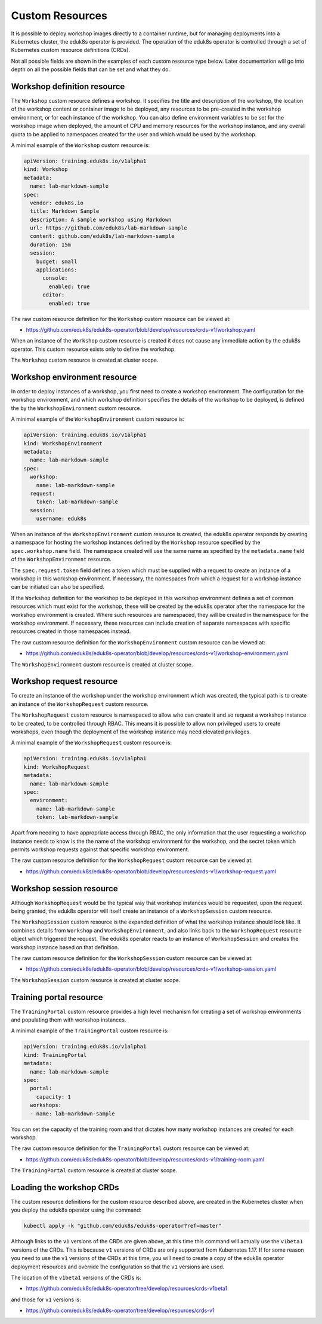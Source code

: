 Custom Resources
================

It is possible to deploy workshop images directly to a container runtime, but for managing deployments into a Kubernetes cluster, the eduk8s operator is provided. The operation of the eduk8s operator is controlled through a set of Kubernetes custom resource definitions (CRDs).

Not all possible fields are shown in the examples of each custom resource type below. Later documentation will go into depth on all the possible fields that can be set and what they do.

Workshop definition resource
----------------------------

The ``Workshop`` custom resource defines a workshop. It specifies the title and description of the workshop, the location of the workshop content or container image to be deployed, any resources to be pre-created in the workshop environment, or for each instance of the workshop. You can also define environment variables to be set for the workshop image when deployed, the amount of CPU and memory resources for the workshop instance, and any overall quota to be applied to namespaces created for the user and which would be used by the workshop.

A minimal example of the ``Workshop`` custom resource is:

.. code-block:: yaml

    apiVersion: training.eduk8s.io/v1alpha1
    kind: Workshop
    metadata:
      name: lab-markdown-sample
    spec:
      vendor: eduk8s.io
      title: Markdown Sample
      description: A sample workshop using Markdown
      url: https://github.com/eduk8s/lab-markdown-sample
      content: github.com/eduk8s/lab-markdown-sample
      duration: 15m
      session:
        budget: small
        applications:
          console:
            enabled: true
          editor:
            enabled: true

The raw custom resource definition for the ``Workshop`` custom resource can be viewed at:

* https://github.com/eduk8s/eduk8s-operator/blob/develop/resources/crds-v1/workshop.yaml

When an instance of the ``Workshop`` custom resource is created it does not cause any immediate action by the eduk8s operator. This custom resource exists only to define the workshop.

The ``Workshop`` custom resource is created at cluster scope.

Workshop environment resource
-----------------------------

In order to deploy instances of a workshop, you first need to create a workshop environment. The configuration for the workshop environment, and which workshop definition specifies the details of the workshop to be deployed, is defined the by the ``WorkshopEnvironment`` custom resource.

A minimal example of the ``WorkshopEnvironment`` custom resource is:

.. code-block:: yaml

    apiVersion: training.eduk8s.io/v1alpha1
    kind: WorkshopEnvironment
    metadata:
      name: lab-markdown-sample
    spec:
      workshop:
        name: lab-markdown-sample
      request:
        token: lab-markdown-sample
      session:
        username: eduk8s

When an instance of the ``WorkshopEnvironment`` custom resource is created, the eduk8s operator responds by creating a namespace for hosting the workshop instances defined by the ``Workshop`` resource specified by the ``spec.workshop.name`` field. The namespace created will use the same name as specified by the ``metadata.name`` field of the ``WorkshopEnvironment`` resource.

The ``spec.request.token`` field defines a token which must be supplied with a request to create an instance of a workshop in this workshop environment. If necessary, the namespaces from which a request for a workshop instance can be initiated can also be specified.

If the ``Workshop`` definition for the workshop to be deployed in this workshop environment defines a set of common resources which must exist for the workshop, these will be created by the eduk8s operator after the namespace for the workshop environment is created. Where such resources are namespaced, they will be created in the namespace for the workshop environment. If necessary, these resources can include creation of separate namespaces with specific resources created in those namespaces instead.

The raw custom resource definition for the ``WorkshopEnvironment`` custom resource can be viewed at:

* https://github.com/eduk8s/eduk8s-operator/blob/develop/resources/crds-v1/workshop-environment.yaml

The ``WorkshopEnvironment`` custom resource is created at cluster scope.

Workshop request resource
-------------------------

To create an instance of the workshop under the workshop environment which was created, the typical path is to create an instance of the ``WorkshopRequest`` custom resource.

The ``WorkshopRequest`` custom resource is namespaced to allow who can create it and so request a workshop instance to be created, to be controlled through RBAC. This means it is possible to allow non privileged users to create workshops, even though the deployment of the workshop instance may need elevated privileges.

A minimal example of the ``WorkshopRequest`` custom resource is:

.. code-block:: yaml

    apiVersion: training.eduk8s.io/v1alpha1
    kind: WorkshopRequest
    metadata:
      name: lab-markdown-sample
    spec:
      environment:
        name: lab-markdown-sample
        token: lab-markdown-sample

Apart from needing to have appropriate access through RBAC, the only information that the user requesting a workshop instance needs to know is the the name of the workshop environment for the workshop, and the secret token which permits workshop requests against that specific workshop environment.

The raw custom resource definition for the ``WorkshopRequest`` custom resource can be viewed at:

* https://github.com/eduk8s/eduk8s-operator/blob/develop/resources/crds-v1/workshop-request.yaml

Workshop session resource
-------------------------

Although ``WorkshopRequest`` would be the typical way that workshop instances would be requested, upon the request being granted, the eduk8s operator will itself create an instance of a ``WorkshopSession`` custom resource.

The ``WorkshopSession`` custom resource is the expanded definition of what the workshop instance should look like. It combines details from ``Workshop`` and ``WorkshopEnvironment``, and also links back to the ``WorkshopRequest`` resource object which triggered the request. The eduk8s operator reacts to an instance of ``WorkshopSession`` and creates the workshop instance based on that definition.

The raw custom resource definition for the ``WorkshopSession`` custom resource can be viewed at:

* https://github.com/eduk8s/eduk8s-operator/blob/develop/resources/crds-v1/workshop-session.yaml

The ``WorkshopSession`` custom resource is created at cluster scope.

Training portal resource
------------------------

The ``TrainingPortal`` custom resource provides a high level mechanism for creating a set of workshop environments and populating them with workshop instances.

A minimal example of the ``TrainingPortal`` custom resource is:

.. code-block:: yaml

    apiVersion: training.eduk8s.io/v1alpha1
    kind: TrainingPortal
    metadata:
      name: lab-markdown-sample
    spec:
      portal:
        capacity: 1
      workshops:
      - name: lab-markdown-sample

You can set the capacity of the training room and that dictates how many workshop instances are created for each workshop.

The raw custom resource definition for the ``TrainingPortal`` custom resource can be viewed at:

* https://github.com/eduk8s/eduk8s-operator/blob/develop/resources/crds-v1/training-room.yaml

The ``TrainingPortal`` custom resource is created at cluster scope.

Loading the workshop CRDs
-------------------------

The custom resource definitions for the custom resource described above, are created in the Kubernetes cluster when you deploy the eduk8s operator using the command:

.. code-block:: text

    kubectl apply -k "github.com/eduk8s/eduk8s-operator?ref=master"

Although links to the ``v1`` versions of the CRDs are given above, at this time this command will actually use the ``v1beta1`` versions of the CRDs. This is because ``v1`` versions of CRDs are only supported from Kubernetes 1.17. If for some reason you need to use the ``v1`` versions of the CRDs at this time, you will need to create a copy of the eduk8s operator deployment resources and override the configuration so that the ``v1`` versions are used.

The location of the ``v1beta1`` versions of the CRDs is:

* https://github.com/eduk8s/eduk8s-operator/tree/develop/resources/crds-v1beta1

and those for ``v1`` versions is:

* https://github.com/eduk8s/eduk8s-operator/tree/develop/resources/crds-v1

